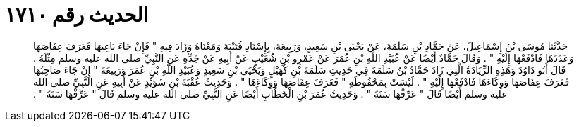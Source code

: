 
= الحديث رقم ١٧١٠

[quote.hadith]
حَدَّثَنَا مُوسَى بْنُ إِسْمَاعِيلَ، عَنْ حَمَّادِ بْنِ سَلَمَةَ، عَنْ يَحْيَى بْنِ سَعِيدٍ، وَرَبِيعَةَ، بِإِسْنَادِ قُتَيْبَةَ وَمَعْنَاهُ وَزَادَ فِيهِ ‏"‏ فَإِنْ جَاءَ بَاغِيهَا فَعَرَفَ عِفَاصَهَا وَعَدَدَهَا فَادْفَعْهَا إِلَيْهِ ‏"‏ ‏.‏ وَقَالَ حَمَّادٌ أَيْضًا عَنْ عُبَيْدِ اللَّهِ بْنِ عُمَرَ عَنْ عَمْرِو بْنِ شُعَيْبٍ عَنْ أَبِيهِ عَنْ جَدِّهِ عَنِ النَّبِيِّ صلى الله عليه وسلم مِثْلَهُ ‏.‏ قَالَ أَبُو دَاوُدَ وَهَذِهِ الزِّيَادَةُ الَّتِي زَادَ حَمَّادُ بْنُ سَلَمَةَ فِي حَدِيثِ سَلَمَةَ بْنِ كُهَيْلٍ وَيَحْيَى بْنِ سَعِيدٍ وَعُبَيْدِ اللَّهِ بْنِ عُمَرَ وَرَبِيعَةَ ‏"‏ إِنْ جَاءَ صَاحِبُهَا فَعَرَفَ عِفَاصَهَا وَوِكَاءَهَا فَادْفَعْهَا إِلَيْهِ ‏"‏ ‏.‏ لَيْسَتْ بِمَحْفُوظَةٍ ‏"‏ فَعَرَفَ عِفَاصَهَا وَوِكَاءَهَا ‏"‏ ‏.‏ وَحَدِيثُ عُقْبَةَ بْنِ سُوَيْدٍ عَنْ أَبِيهِ عَنِ النَّبِيِّ صلى الله عليه وسلم أَيْضًا قَالَ ‏"‏ عَرِّفْهَا سَنَةً ‏"‏ ‏.‏ وَحَدِيثُ عُمَرَ بْنِ الْخَطَّابِ أَيْضًا عَنِ النَّبِيِّ صلى الله عليه وسلم قَالَ ‏"‏ عَرِّفْهَا سَنَةً ‏"‏ ‏.‏